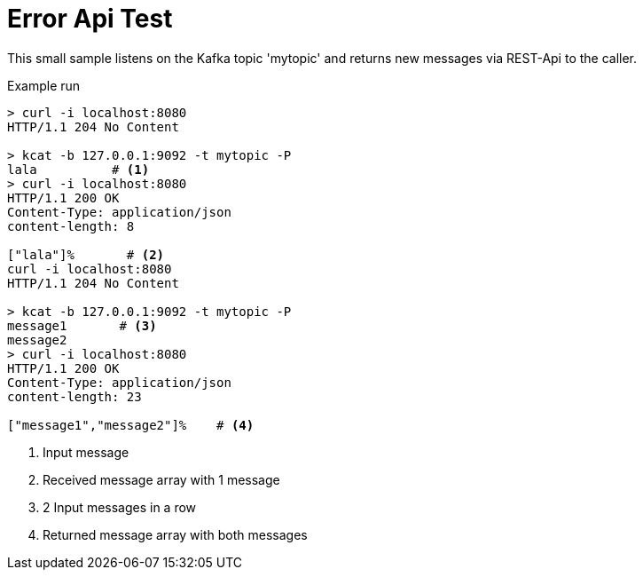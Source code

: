 = Error Api Test

This small sample listens on the Kafka topic 'mytopic' and returns new messages
via REST-Api to the caller.

.Example run
[source,shell]
----
> curl -i localhost:8080
HTTP/1.1 204 No Content

> kcat -b 127.0.0.1:9092 -t mytopic -P
lala          # <1>
> curl -i localhost:8080
HTTP/1.1 200 OK
Content-Type: application/json
content-length: 8

["lala"]%       # <2>
curl -i localhost:8080
HTTP/1.1 204 No Content

> kcat -b 127.0.0.1:9092 -t mytopic -P
message1       # <3>
message2
> curl -i localhost:8080
HTTP/1.1 200 OK
Content-Type: application/json
content-length: 23

["message1","message2"]%    # <4>
----
<1> Input message
<2> Received message array with 1 message
<3> 2 Input messages in a row
<4> Returned message array with both messages
